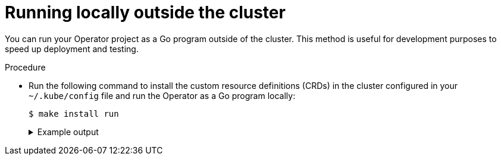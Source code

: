 // Module included in the following assemblies:
//
// * operators/operator_sdk/osdk-getting-started.adoc

:_content-type: PROCEDURE
[id="osdk-golang-run-locally_{context}"]
= Running locally outside the cluster

You can run your Operator project as a Go program outside of the cluster. This method is useful for development purposes to speed up deployment and testing.

.Procedure

* Run the following command to install the custom resource definitions (CRDs) in the cluster configured in your `~/.kube/config` file and run the Operator as a Go program locally:
+
[source,terminal]
----
$ make install run
----
+
.Example output
[%collapsible]
====
[source,terminal]
----
...
2021-01-10T21:09:29.016-0700	INFO	controller-runtime.metrics	metrics server is starting to listen	{"addr": ":8080"}
2021-01-10T21:09:29.017-0700	INFO	setup	starting manager
2021-01-10T21:09:29.017-0700	INFO	controller-runtime.manager	starting metrics server	{"path": "/metrics"}
2021-01-10T21:09:29.018-0700	INFO	controller-runtime.manager.controller.memcached	Starting EventSource	{"reconciler group": "cache.example.com", "reconciler kind": "Memcached", "source": "kind source: /, Kind="}
2021-01-10T21:09:29.218-0700	INFO	controller-runtime.manager.controller.memcached	Starting Controller	{"reconciler group": "cache.example.com", "reconciler kind": "Memcached"}
2021-01-10T21:09:29.218-0700	INFO	controller-runtime.manager.controller.memcached	Starting workers	{"reconciler group": "cache.example.com", "reconciler kind": "Memcached", "worker count": 1}
----
====

